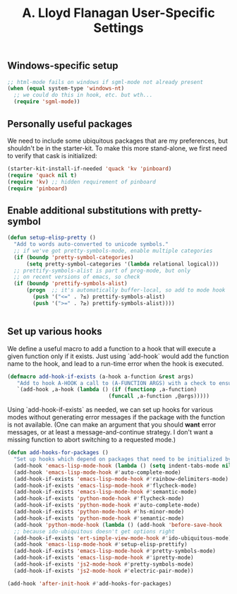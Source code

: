 #+TITLE: A. Lloyd Flanagan User-Specific Settings
#+OPTIONS: toc:2 num:nil ^:nil

** Windows-specific setup
  :PROPERTIES:
  :CUSTOM_ID: windows-specific
  :END:

#+name: windows-specific-setup
#+begin_src emacs-lisp
;; html-mode fails on windows if sgml-mode not already present
(when (equal system-type 'windows-nt)
  ;; we could do this in hook, etc. but wth...
  (require 'sgml-mode))
#+end_src

** Personally useful packages
We need to include some ubiquitous packages that are my preferences,
but shouldn't be in the starter-kit. To make this more stand-alone, we
first need to verify that cask is initialized:

#+name: personal-requires
#+begin_src emacs-lisp
(starter-kit-install-if-needed 'quack 'kv 'pinboard)
(require 'quack nil t)
(require 'kv) ;; hidden requirement of pinboard
(require 'pinboard)
#+end_src

** Enable additional substitutions with pretty-symbol
#+begin_src emacs-lisp
  (defun setup-elisp-pretty ()
    "Add to words auto-converted to unicode symbols."
    ;; if we've got pretty-symbols-mode, enable multiple categories
    (if (boundp 'pretty-symbol-categories)
        (setq pretty-symbol-categories '(lambda relational logical)))
    ;; prettify-symbols-alist is part of prog-mode, but only
    ;; on recent versions of emacs, so check
    (if (boundp 'prettify-symbols-alist)
        (progn  ;; it's automatically buffer-local, so add to mode hook
          (push '("<=" . ?≤) prettify-symbols-alist)
          (push '(">=" . ?≥) prettify-symbols-alist))))


#+end_src

** Set up various hooks
We define a useful macro to add a function to a hook that will execute
a given function only if it
exists. Just using `add-hook` would add the function name to the hook,
and lead to a run-time error when the hook is executed.

#+name: define-hook-macro
#+begin_src emacs-lisp
  (defmacro add-hook-if-exists (a-hook a-function &rest args)
     "Add to hook A-HOOK a call to (A-FUNCTION ARGS) with a check to ensure A-FUNCTION is defined."
     `(add-hook ,a-hook (lambda () (if (functionp ,a-function)
                                  (funcall ,a-function ,@args)))))
#+end_src

Using `add-hook-if-exists` as needed, we can set up hooks for various
modes without generating error messages if the package with the
function is not available. (One can make an argument that you should
*want* error messages, or at least a message-and-continue
strategy. I don't want a missing function to abort switching to a
requested mode.)

#+begin_src emacs-lisp
  (defun add-hooks-for-packages ()
    "Set up hooks which depend on packages that need to be initialized by package system."
    (add-hook 'emacs-lisp-mode-hook (lambda () (setq indent-tabs-mode nil))) ;; Use spaces, not tabs.
    (add-hook 'emacs-lisp-mode-hook #'auto-complete-mode)
    (add-hook-if-exists 'emacs-lisp-mode-hook #'rainbow-delimiters-mode)
    (add-hook-if-exists 'emacs-lisp-mode-hook #'flycheck-mode)
    (add-hook-if-exists 'emacs-lisp-mode-hook #'semantic-mode)
    (add-hook-if-exists 'python-mode-hook #'flycheck-mode)
    (add-hook-if-exists 'python-mode-hook #'auto-complete-mode)
    (add-hook-if-exists 'python-mode-hook #'hs-minor-mode)
    (add-hook-if-exists 'python-mode-hook #'semantic-mode)
    (add-hook 'python-mode-hook (lambda () (add-hook 'before-save-hook  'delete-trailing-whitespace nil t)))
    ;; because ido-ubiquitous doesn't get options right
    (add-hook-if-exists 'ert-simple-view-mode-hook #'ido-ubiquitous-mode)
    (add-hook 'emacs-lisp-mode-hook #'setup-elisp-prettify)
    (add-hook-if-exists 'emacs-lisp-mode-hook #'pretty-symbols-mode)
    (add-hook-if-exists 'emacs-lisp-mode-hook #'ipretty-mode)
    (add-hook-if-exists 'js2-mode-hook #'pretty-symbols-mode)
    (add-hook-if-exists 'js2-mode-hook #'electric-pair-mode))

  (add-hook 'after-init-hook #'add-hooks-for-packages)

#+end_src

